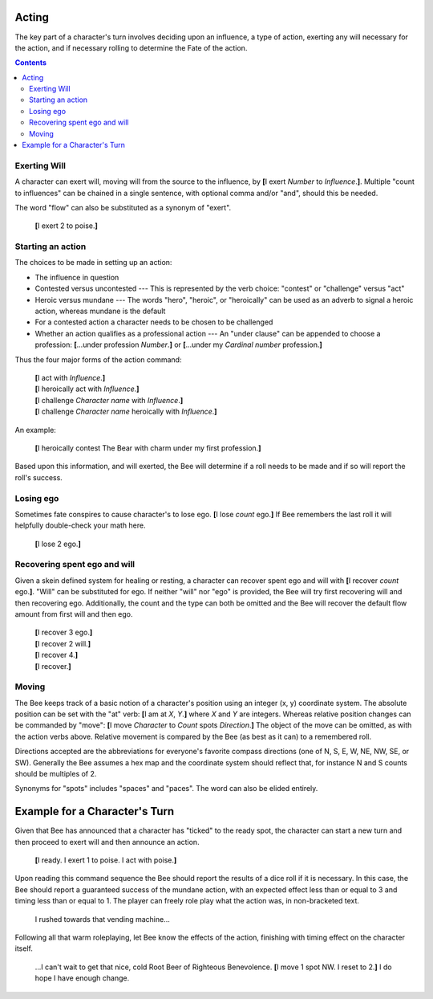 ======
Acting
======

The key part of a character's turn involves deciding upon an influence,
a type of action, exerting any will necessary for the action, and if
necessary rolling to determine the Fate of the action.

.. contents::

Exerting Will
=============

A character can exert will, moving will from the source to the
influence, by **[**\ I exert *Number* to *Influence*.\ **]**. Multiple
"count to influences" can be chained in a single sentence, with optional
comma and/or "and", should this be needed.

The word "flow" can also be substituted as a synonym of "exert".

  **[**\ I exert 2 to poise.\ **]**

Starting an action
==================

The choices to be made in setting up an action:

* The influence in question

* Contested versus uncontested --- This is represented by the verb
  choice: "contest" or "challenge" versus "act"

* Heroic versus mundane --- The words "hero", "heroic", or "heroically"
  can be used as an adverb to signal a heroic action, whereas mundane is
  the default

* For a contested action a character needs to be chosen to be challenged

* Whether an action qualifies as a professional action --- An "under
  clause" can be appended to choose a profession: **[**\ ...under
  profession *Number*.\ **]** or **[**\ ...under my *Cardinal number*
  profession.\ **]**

Thus the four major forms of the action command:

  | **[**\ I act with *Influence*.\ **]**
  | **[**\ I heroically act with *Influence*.\ **]**
  | **[**\ I challenge *Character name* with *Influence*.\ **]**
  | **[**\ I challenge *Character name* heroically with *Influence*.\
    **]**

An example:

  **[**\ I heroically contest The Bear with charm under my first
  profession.\ **]**

Based upon this information, and will exerted, the Bee will determine if
a roll needs to be made and if so will report the roll's success.

Losing ego
==========

Sometimes fate conspires to cause character's to lose ego. **[**\ I lose
*count* ego.\ **]** If Bee remembers the last roll it will helpfully
double-check your math here.

  **[**\ I lose 2 ego.\ **]**

Recovering spent ego and will
=============================

Given a skein defined system for healing or resting, a character can
recover spent ego and will with **[**\ I recover *count* ego.\ **]**.
"Will" can be substituted for ego. If neither "will" nor "ego" is
provided, the Bee will try first recovering will and then recovering
ego. Additionally, the count and the type can both be omitted and the
Bee will recover the default flow amount from first will and then ego.

  | **[**\ I recover 3 ego.\ **]**
  | **[**\ I recover 2 will.\ **]**
  | **[**\ I recover 4.\ **]**
  | **[**\ I recover.\ **]**

Moving
======

The Bee keeps track of a basic notion of a character's position using an
integer (x, y) coordinate system. The absolute position can be set with
the "at" verb: **[**\ I am at *X*, *Y*.\ **]** where *X* and *Y* are
integers. Whereas relative position changes can be commanded by "move":
**[**\ I move *Character* to *Count* spots *Direction*.\ **]** The
object of the move can be omitted, as with the action verbs above.
Relative movement is compared by the Bee (as best as it can) to a
remembered roll.

Directions accepted are the abbreviations for everyone's favorite
compass directions (one of N, S, E, W, NE, NW, SE, or SW). Generally the
Bee assumes a hex map and the coordinate system should reflect that, for
instance N and S counts should be multiples of 2.

Synonyms for "spots" includes "spaces" and "paces". The word can also be
elided entirely.

.. todo::

   This will obviously be an under-powered support until actual maps can
   be presented... when it will probably warrant a section all to
   itself.

==============================
Example for a Character's Turn
==============================

Given that Bee has announced that a character has "ticked" to the ready
spot, the character can start a new turn and then proceed to exert will
and then announce an action.

  **[**\ I ready. I exert 1 to poise. I act with poise.\ **]**

Upon reading this command sequence the Bee should report the results of
a dice roll if it is necessary. In this case, the Bee should report a
guaranteed success of the mundane action, with an expected effect less
than or equal to 3 and timing less than or equal to 1. The player can
freely role play what the action was, in non-bracketed text.

  I rushed towards that vending machine...

Following all that warm roleplaying, let Bee know the effects of the
action, finishing with timing effect on the character itself.

  ...I can't wait to get that nice, cold Root Beer of Righteous
  Benevolence. **[**\ I move 1 spot NW. I reset to 2.\ **]** I do hope I
  have enough change.

.. vim: ai spell tw=72
